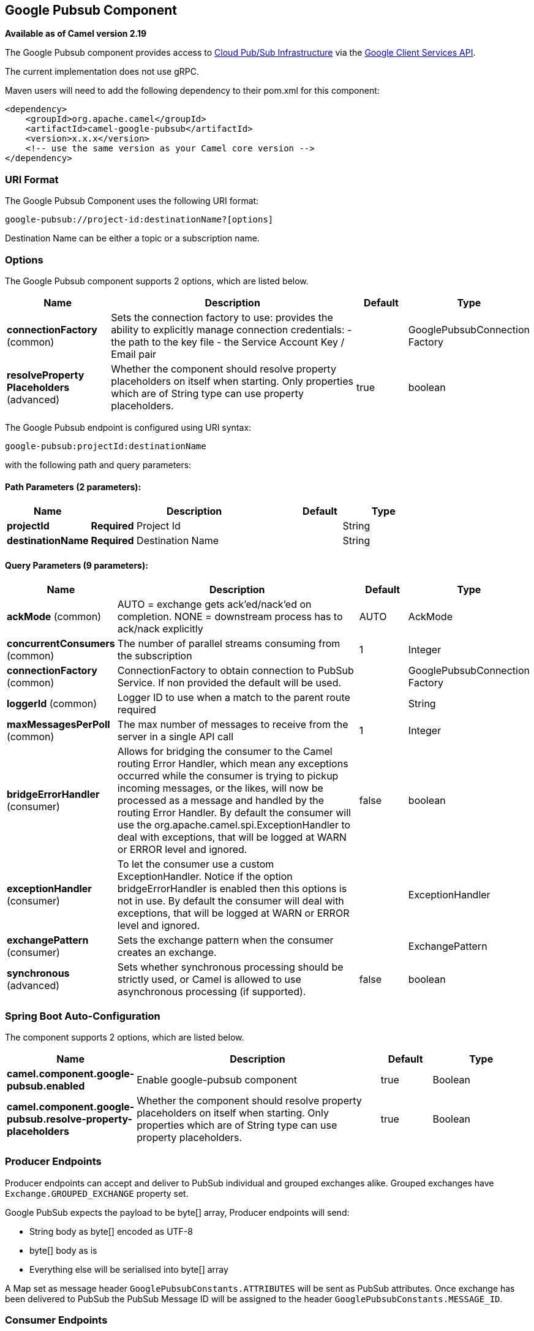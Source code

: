 [[google-pubsub-component]]
== Google Pubsub Component

*Available as of Camel version 2.19*

The Google Pubsub component provides access
to https://cloud.google.com/pubsub/[Cloud Pub/Sub Infrastructure] via
the https://cloud.google.com/apis/docs/client-libraries-explained[Google Client Services API].

The current implementation does not use gRPC.

Maven users will need to add the following dependency to their pom.xml
for this component:

------------------------------------------------------
<dependency>
    <groupId>org.apache.camel</groupId>
    <artifactId>camel-google-pubsub</artifactId>
    <version>x.x.x</version>
    <!-- use the same version as your Camel core version -->
</dependency>

------------------------------------------------------

=== URI Format

The Google Pubsub Component uses the following URI format:

----
google-pubsub://project-id:destinationName?[options]
----

Destination Name can be either a topic or a subscription name.

=== Options

// component options: START
The Google Pubsub component supports 2 options, which are listed below.



[width="100%",cols="2,5,^1,2",options="header"]
|===
| Name | Description | Default | Type
| *connectionFactory* (common) | Sets the connection factory to use: provides the ability to explicitly manage connection credentials: - the path to the key file - the Service Account Key / Email pair |  | GooglePubsubConnection Factory
| *resolveProperty Placeholders* (advanced) | Whether the component should resolve property placeholders on itself when starting. Only properties which are of String type can use property placeholders. | true | boolean
|===
// component options: END

// endpoint options: START
The Google Pubsub endpoint is configured using URI syntax:

----
google-pubsub:projectId:destinationName
----

with the following path and query parameters:

==== Path Parameters (2 parameters):


[width="100%",cols="2,5,^1,2",options="header"]
|===
| Name | Description | Default | Type
| *projectId* | *Required* Project Id |  | String
| *destinationName* | *Required* Destination Name |  | String
|===


==== Query Parameters (9 parameters):


[width="100%",cols="2,5,^1,2",options="header"]
|===
| Name | Description | Default | Type
| *ackMode* (common) | AUTO = exchange gets ack'ed/nack'ed on completion. NONE = downstream process has to ack/nack explicitly | AUTO | AckMode
| *concurrentConsumers* (common) | The number of parallel streams consuming from the subscription | 1 | Integer
| *connectionFactory* (common) | ConnectionFactory to obtain connection to PubSub Service. If non provided the default will be used. |  | GooglePubsubConnection Factory
| *loggerId* (common) | Logger ID to use when a match to the parent route required |  | String
| *maxMessagesPerPoll* (common) | The max number of messages to receive from the server in a single API call | 1 | Integer
| *bridgeErrorHandler* (consumer) | Allows for bridging the consumer to the Camel routing Error Handler, which mean any exceptions occurred while the consumer is trying to pickup incoming messages, or the likes, will now be processed as a message and handled by the routing Error Handler. By default the consumer will use the org.apache.camel.spi.ExceptionHandler to deal with exceptions, that will be logged at WARN or ERROR level and ignored. | false | boolean
| *exceptionHandler* (consumer) | To let the consumer use a custom ExceptionHandler. Notice if the option bridgeErrorHandler is enabled then this options is not in use. By default the consumer will deal with exceptions, that will be logged at WARN or ERROR level and ignored. |  | ExceptionHandler
| *exchangePattern* (consumer) | Sets the exchange pattern when the consumer creates an exchange. |  | ExchangePattern
| *synchronous* (advanced) | Sets whether synchronous processing should be strictly used, or Camel is allowed to use asynchronous processing (if supported). | false | boolean
|===
// endpoint options: END
// spring-boot-auto-configure options: START
=== Spring Boot Auto-Configuration


The component supports 2 options, which are listed below.



[width="100%",cols="2,5,^1,2",options="header"]
|===
| Name | Description | Default | Type
| *camel.component.google-pubsub.enabled* | Enable google-pubsub component | true | Boolean
| *camel.component.google-pubsub.resolve-property-placeholders* | Whether the component should resolve property placeholders on itself when starting. Only properties which are of String type can use property placeholders. | true | Boolean
|===
// spring-boot-auto-configure options: END


=== Producer Endpoints

Producer endpoints can accept and deliver to PubSub individual and grouped
exchanges alike. Grouped exchanges have `Exchange.GROUPED_EXCHANGE` property set.

Google PubSub expects the payload to be byte[] array, Producer endpoints will send:

* String body as byte[] encoded as UTF-8
* byte[] body as is
* Everything else will be serialised into byte[] array

A Map set as message header `GooglePubsubConstants.ATTRIBUTES` will be sent as PubSub attributes.
Once exchange has been delivered to PubSub the PubSub Message ID will be assigned to
the header `GooglePubsubConstants.MESSAGE_ID`.

=== Consumer Endpoints
Google PubSub will redeliver the message if it has not been acknowledged within the time period set
as a configuration option on the subscription.

The component will acknowledge the message once exchange processing has been completed.

If the route throws an exception, the exchange is marked as failed and the component will NACK the message -
it will be redelivered immediately.

To ack/nack the message the component uses Acknowledgement ID stored as header `GooglePubsubConstants.ACK_ID`.
If the header is removed or tampered with, the ack will fail and the message will be redelivered
again after the ack deadline.

=== Message Headers
Headers set by the consumer endpoints:

* GooglePubsubConstants.MESSAGE_ID
* GooglePubsubConstants.ATTRIBUTES
* GooglePubsubConstants.PUBLISH_TIME
* GooglePubsubConstants.ACK_ID

=== Message Body

The consumer endpoint returns the content of the message as byte[] - exactly as the underlying system sends it.
It is up for the route to convert/unmarshall the contents.

=== Authentication Configuration

Google Pubsub component authentication is targeted for use with the GCP Service Accounts.
For more information please refer to https://cloud.google.com/docs/authentication[Google Cloud Platform Auth Guide]

Google security credentials can be set explicitly via one of the two options:

* Service Account Email and Service Account Key (PEM format)
* GCP credentials file location

If both are set, the Service Account Email/Key will take precedence.

Or implicitly, where the connection factory falls back on
https://developers.google.com/identity/protocols/application-default-credentials#howtheywork[Application Default Credentials].

*OBS!* The location of the default credentials file is configurable - via GOOGLE_APPLICATION_CREDENTIALS environment variable.

Service Account Email and Service Account Key can be found in the GCP JSON credentials file as client_email and private_key respectively.

=== Rollback and Redelivery

The rollback for Google PubSub relies on the idea of the Acknowledgement Deadline - the time period where Google PubSub expects to receive the acknowledgement.
If the acknowledgement has not been received, the message is redelivered.

Google provides an API to extend the deadline for a message.

More information in https://cloud.google.com/pubsub/docs/subscriber#ack_deadline[Google PubSub Documentation]

So, rollback is effectively a deadline extension API call with zero value - i.e. deadline is reached now and message can
be redelivered to the next consumer.

It is possible to delay the message redelivery by setting the acknowledgement deadline explicitly for the rollback by
setting the message header `GooglePubsubConstants.ACK_DEADLINE` to the value in seconds.
